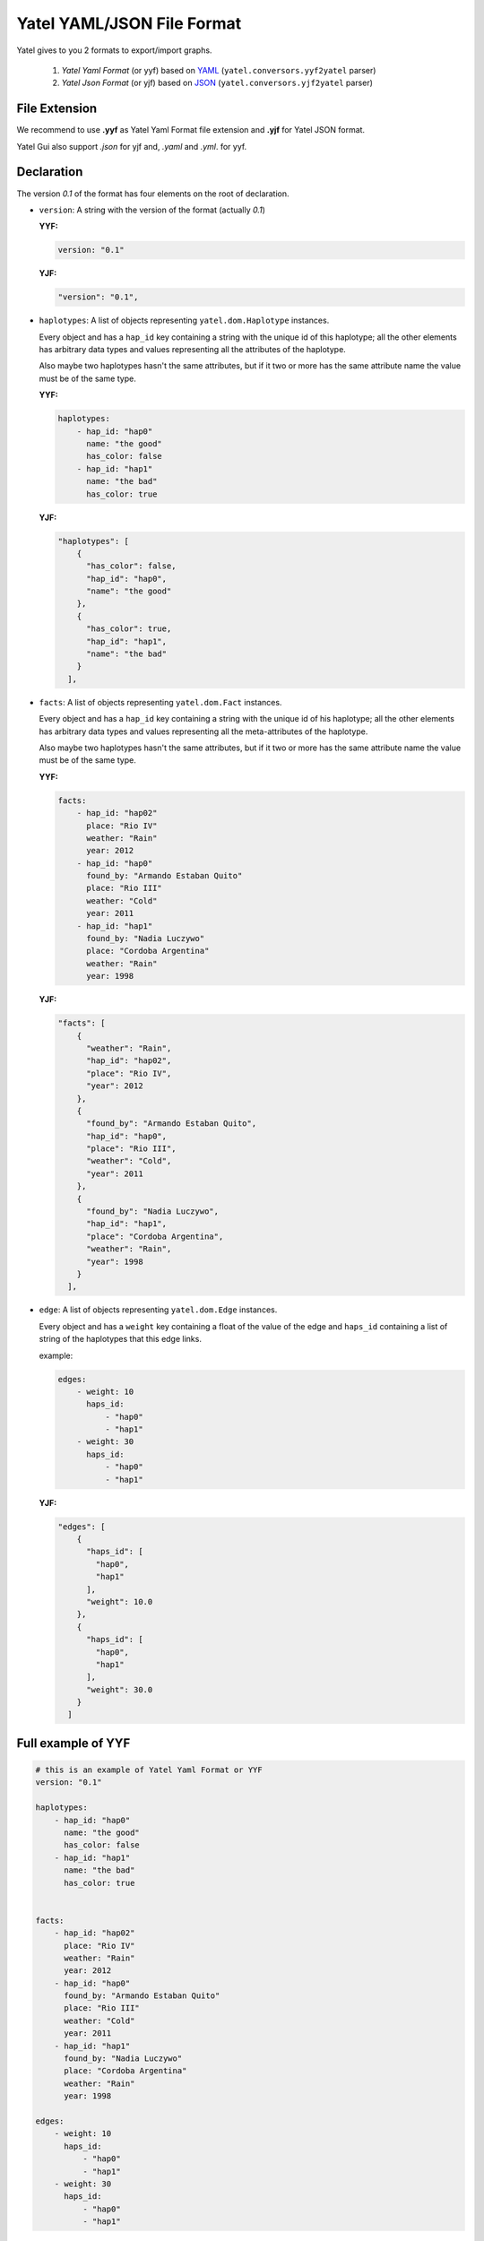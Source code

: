 ===========================
Yatel YAML/JSON File Format
===========================

Yatel gives to you 2 formats to export/import graphs.

    1. *Yatel Yaml Format* (or yyf) based on YAML_
       (``yatel.conversors.yyf2yatel`` parser)
    2. *Yatel Json Format* (or yjf) based on JSON_
       (``yatel.conversors.yjf2yatel`` parser)


File Extension
--------------

We recommend to use **.yyf** as Yatel Yaml Format file extension and **.yjf**
for Yatel JSON format.

Yatel Gui also support *.json* for yjf and, *.yaml* and *.yml*.
for yyf.


Declaration
-----------

The version `0.1` of the format has four elements on the root of declaration.

- ``version``: A string with the version of the format (actually *0.1*)

  **YYF:**

  .. code-block:: yaml

        version: "0.1"

  **YJF:**

  .. code-block:: javascript

        "version": "0.1",


- ``haplotypes``: A list of objects representing ``yatel.dom.Haplotype``
  instances.

  Every object and has a ``hap_id`` key containing a string with the unique id
  of this haplotype; all the other elements has arbitrary data types and values
  representing all the attributes of the haplotype.

  Also maybe two haplotypes hasn't the same attributes, but if it two or more
  has the same attribute name the value must be of the same type.

  **YYF:**

  .. code-block:: yaml

        haplotypes:
            - hap_id: "hap0"
              name: "the good"
              has_color: false
            - hap_id: "hap1"
              name: "the bad"
              has_color: true

  **YJF:**

  .. code-block:: javascript

        "haplotypes": [
            {
              "has_color": false,
              "hap_id": "hap0",
              "name": "the good"
            },
            {
              "has_color": true,
              "hap_id": "hap1",
              "name": "the bad"
            }
          ],


- ``facts``: A list of objects representing ``yatel.dom.Fact`` instances.

  Every object and has a ``hap_id`` key containing a string with the unique id
  of his haplotype; all the other elements has arbitrary data types and values
  representing all the meta-attributes of the haplotype.

  Also maybe two haplotypes hasn't the same attributes, but if it two or more
  has the same attribute name the value must be of the same type.

  **YYF:**

  .. code-block:: yaml

        facts:
            - hap_id: "hap02"
              place: "Rio IV"
              weather: "Rain"
              year: 2012
            - hap_id: "hap0"
              found_by: "Armando Estaban Quito"
              place: "Rio III"
              weather: "Cold"
              year: 2011
            - hap_id: "hap1"
              found_by: "Nadia Luczywo"
              place: "Cordoba Argentina"
              weather: "Rain"
              year: 1998

  **YJF:**

  .. code-block:: javascript

        "facts": [
            {
              "weather": "Rain",
              "hap_id": "hap02",
              "place": "Rio IV",
              "year": 2012
            },
            {
              "found_by": "Armando Estaban Quito",
              "hap_id": "hap0",
              "place": "Rio III",
              "weather": "Cold",
              "year": 2011
            },
            {
              "found_by": "Nadia Luczywo",
              "hap_id": "hap1",
              "place": "Cordoba Argentina",
              "weather": "Rain",
              "year": 1998
            }
          ],


- ``edge``: A list of objects representing ``yatel.dom.Edge`` instances.

  Every object and has a ``weight`` key containing a float of the value of the
  edge and ``haps_id`` containing a list of string of the haplotypes that this
  edge links.

  example:

  .. code-block:: yaml

        edges:
            - weight: 10
              haps_id:
                  - "hap0"
                  - "hap1"
            - weight: 30
              haps_id:
                  - "hap0"
                  - "hap1"

  **YJF:**

  .. code-block:: javascript

        "edges": [
            {
              "haps_id": [
                "hap0",
                "hap1"
              ],
              "weight": 10.0
            },
            {
              "haps_id": [
                "hap0",
                "hap1"
              ],
              "weight": 30.0
            }
          ]


Full example of YYF
-------------------

.. code-block:: yaml

    # this is an example of Yatel Yaml Format or YYF
    version: "0.1"

    haplotypes:
        - hap_id: "hap0"
          name: "the good"
          has_color: false
        - hap_id: "hap1"
          name: "the bad"
          has_color: true


    facts:
        - hap_id: "hap02"
          place: "Rio IV"
          weather: "Rain"
          year: 2012
        - hap_id: "hap0"
          found_by: "Armando Estaban Quito"
          place: "Rio III"
          weather: "Cold"
          year: 2011
        - hap_id: "hap1"
          found_by: "Nadia Luczywo"
          place: "Cordoba Argentina"
          weather: "Rain"
          year: 1998

    edges:
        - weight: 10
          haps_id:
              - "hap0"
              - "hap1"
        - weight: 30
          haps_id:
              - "hap0"
              - "hap1"


Full example of YJF
-------------------

.. code-block:: javascript

    {
      "version": "0.1",
      "haplotypes": [
        {
          "has_color": false,
          "hap_id": "hap0",
          "name": "the good"
        },
        {
          "has_color": true,
          "hap_id": "hap1",
          "name": "the bad"
        }
      ],
      "facts": [
        {
          "weather": "Rain",
          "hap_id": "hap02",
          "place": "Rio IV",
          "year": 2012
        },
        {
          "found_by": "Armando Estaban Quito",
          "hap_id": "hap0",
          "place": "Rio III",
          "weather": "Cold",
          "year": 2011
        },
        {
          "found_by": "Nadia Luczywo",
          "hap_id": "hap1",
          "place": "Cordoba Argentina",
          "weather": "Rain",
          "year": 1998
        }
      ],
      "edges": [
        {
          "haps_id": [
            "hap0",
            "hap1"
          ],
          "weight": 10.0
        },
        {
          "haps_id": [
            "hap0",
            "hap1"
          ],
          "weight": 30.0
        }
      ]
    }




.. _YAML: http://yaml.org/
.. _JSON: http://www.json.org/
